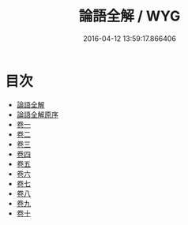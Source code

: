 #+TITLE: 論語全解 / WYG
#+DATE: 2016-04-12 13:59:17.866406
* 目次
 - [[file:KR1h0012_000.txt::000-1a][論語全解]]
 - [[file:KR1h0012_000.txt::000-3a][論語全解原序]]
 - [[file:KR1h0012_001.txt::001-1a][卷一]]
 - [[file:KR1h0012_002.txt::002-1a][卷二]]
 - [[file:KR1h0012_003.txt::003-1a][卷三]]
 - [[file:KR1h0012_004.txt::004-1a][卷四]]
 - [[file:KR1h0012_005.txt::005-1a][卷五]]
 - [[file:KR1h0012_006.txt::006-1a][卷六]]
 - [[file:KR1h0012_007.txt::007-1a][卷七]]
 - [[file:KR1h0012_008.txt::008-1a][卷八]]
 - [[file:KR1h0012_009.txt::009-1a][卷九]]
 - [[file:KR1h0012_010.txt::010-1a][卷十]]
